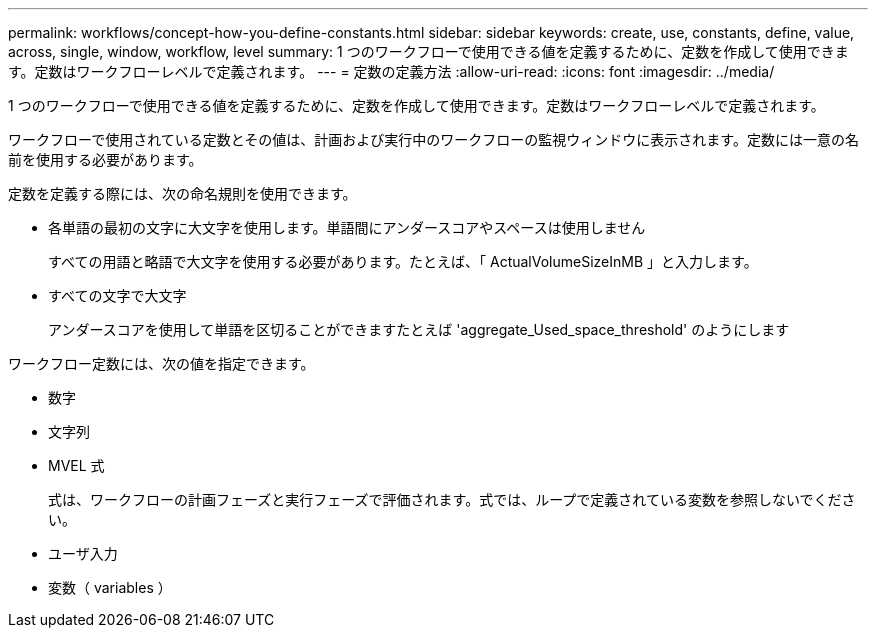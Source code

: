 ---
permalink: workflows/concept-how-you-define-constants.html 
sidebar: sidebar 
keywords: create, use, constants, define, value, across, single, window, workflow, level 
summary: 1 つのワークフローで使用できる値を定義するために、定数を作成して使用できます。定数はワークフローレベルで定義されます。 
---
= 定数の定義方法
:allow-uri-read: 
:icons: font
:imagesdir: ../media/


[role="lead"]
1 つのワークフローで使用できる値を定義するために、定数を作成して使用できます。定数はワークフローレベルで定義されます。

ワークフローで使用されている定数とその値は、計画および実行中のワークフローの監視ウィンドウに表示されます。定数には一意の名前を使用する必要があります。

定数を定義する際には、次の命名規則を使用できます。

* 各単語の最初の文字に大文字を使用します。単語間にアンダースコアやスペースは使用しません
+
すべての用語と略語で大文字を使用する必要があります。たとえば、「 ActualVolumeSizeInMB 」と入力します。

* すべての文字で大文字
+
アンダースコアを使用して単語を区切ることができますたとえば 'aggregate_Used_space_threshold' のようにします



ワークフロー定数には、次の値を指定できます。

* 数字
* 文字列
* MVEL 式
+
式は、ワークフローの計画フェーズと実行フェーズで評価されます。式では、ループで定義されている変数を参照しないでください。

* ユーザ入力
* 変数（ variables ）

